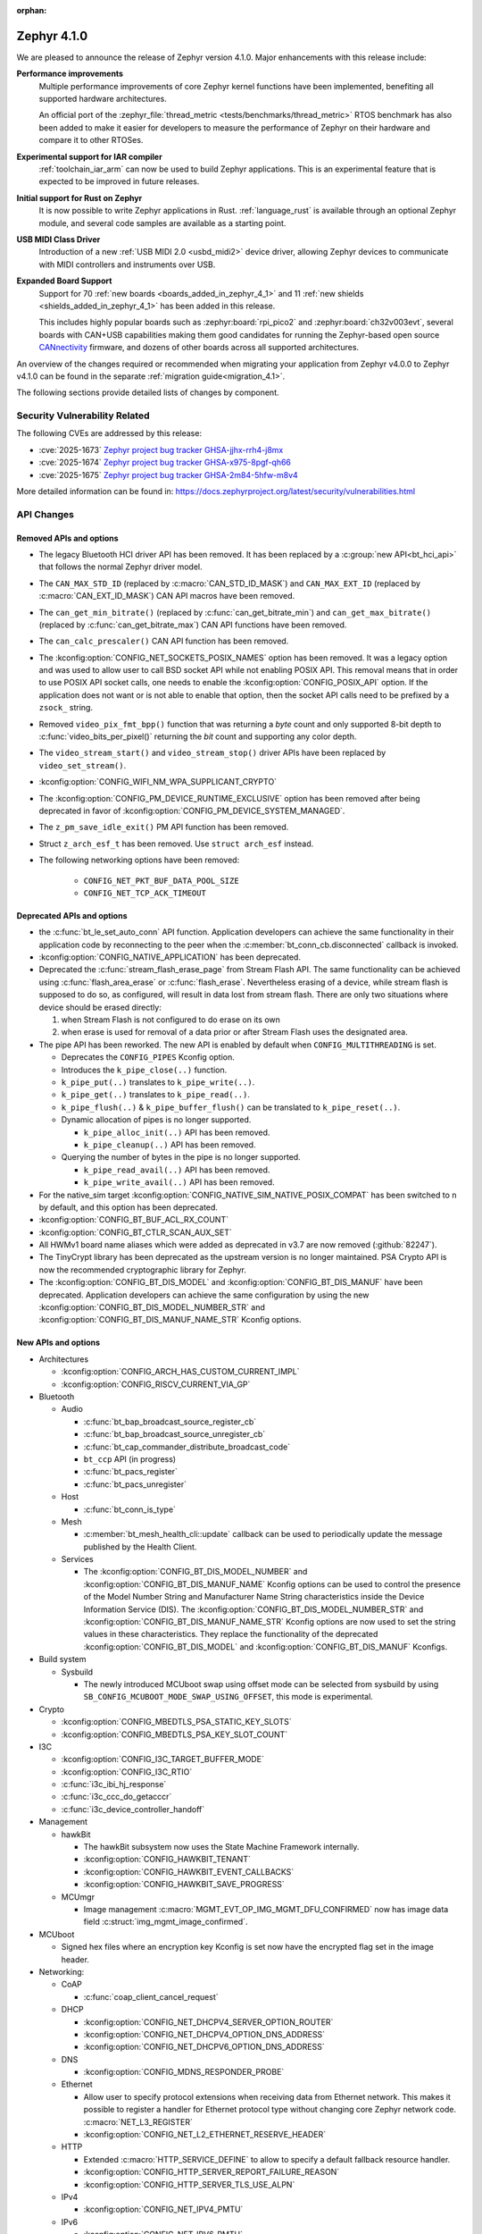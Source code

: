 :orphan:

..
  What goes here: removed/deprecated apis, new boards, new drivers, notable
  features. If you feel like something new can be useful to a user, put it
  under "Other Enhancements" in the first paragraph, if you feel like something
  is worth mentioning in the project media (release blog post, release
  livestream) put it under "Major enhancement".
..
  If you are describing a feature or functionality, consider adding it to the
  actual project documentation rather than the release notes, so that the
  information does not get lost in time.
..
  No list of bugfixes, minor changes, those are already in the git log, this is
  not a changelog.
..
  Does the entry have a link that contains the details? Just add the link, if
  you think it needs more details, put them in the content that shows up on the
  link.
..
  Are you thinking about generating this? Don't put anything at all.
..
  Does the thing require the user to change their application? Put it on the
  migration guide instead. (TODO: move the removed APIs section in the
  migration guide)

.. _zephyr_4.1:

Zephyr 4.1.0
############

We are pleased to announce the release of Zephyr version 4.1.0.
Major enhancements with this release include:

**Performance improvements**
  Multiple performance improvements of core Zephyr kernel functions have been implemented,
  benefiting all supported hardware architectures.

  An official port of the :zephyr_file:`thread_metric <tests/benchmarks/thread_metric>` RTOS
  benchmark has also been added to make it easier for developers to measure the performance of
  Zephyr on their hardware and compare it to other RTOSes.

**Experimental support for IAR compiler**
  :ref:`toolchain_iar_arm` can now be used to build Zephyr applications. This is an experimental
  feature that is expected to be improved in future releases.

**Initial support for Rust on Zephyr**
  It is now possible to write Zephyr applications in Rust. :ref:`language_rust` is available through
  an optional Zephyr module, and several code samples are available as a starting point.

**USB MIDI Class Driver**
  Introduction of a new :ref:`USB MIDI 2.0 <usbd_midi2>` device driver, allowing Zephyr devices to
  communicate with MIDI controllers and instruments over USB.

**Expanded Board Support**
  Support for 70 :ref:`new boards <boards_added_in_zephyr_4_1>` and 11
  :ref:`new shields <shields_added_in_zephyr_4_1>` has been added in this release.

  This includes highly popular boards such as :zephyr:board:`rpi_pico2` and
  :zephyr:board:`ch32v003evt`, several boards with CAN+USB capabilities making them good candidates
  for running the Zephyr-based open source `CANnectivity`_ firmware, and dozens of other boards
  across all supported architectures.

.. _CANnectivity: https://cannectivity.org/

An overview of the changes required or recommended when migrating your application from Zephyr
v4.0.0 to Zephyr v4.1.0 can be found in the separate :ref:`migration guide<migration_4.1>`.

The following sections provide detailed lists of changes by component.

Security Vulnerability Related
******************************

The following CVEs are addressed by this release:

* :cve:`2025-1673` `Zephyr project bug tracker GHSA-jjhx-rrh4-j8mx
  <https://github.com/zephyrproject-rtos/zephyr/security/advisories/GHSA-jjhx-rrh4-j8mx>`_

* :cve:`2025-1674` `Zephyr project bug tracker GHSA-x975-8pgf-qh66
  <https://github.com/zephyrproject-rtos/zephyr/security/advisories/GHSA-x975-8pgf-qh66>`_

* :cve:`2025-1675` `Zephyr project bug tracker GHSA-2m84-5hfw-m8v4
  <https://github.com/zephyrproject-rtos/zephyr/security/advisories/GHSA-2m84-5hfw-m8v4>`_

More detailed information can be found in:
https://docs.zephyrproject.org/latest/security/vulnerabilities.html

API Changes
***********

Removed APIs and options
========================

* The legacy Bluetooth HCI driver API has been removed. It has been replaced
  by a :c:group:`new API<bt_hci_api>` that follows the normal Zephyr driver
  model.

* The ``CAN_MAX_STD_ID`` (replaced by :c:macro:`CAN_STD_ID_MASK`) and
  ``CAN_MAX_EXT_ID`` (replaced by :c:macro:`CAN_EXT_ID_MASK`) CAN API macros
  have been removed.

* The ``can_get_min_bitrate()`` (replaced by :c:func:`can_get_bitrate_min`)
  and ``can_get_max_bitrate()`` (replaced by :c:func:`can_get_bitrate_max`)
  CAN API functions have been removed.

* The ``can_calc_prescaler()`` CAN API function has been removed.

* The :kconfig:option:`CONFIG_NET_SOCKETS_POSIX_NAMES` option has been
  removed.  It was a legacy option and was used to allow user to call BSD
  socket API while not enabling POSIX API.  This removal means that in order
  to use POSIX API socket calls, one needs to enable the
  :kconfig:option:`CONFIG_POSIX_API` option.  If the application does not want
  or is not able to enable that option, then the socket API calls need to be
  prefixed by a ``zsock_`` string.

* Removed ``video_pix_fmt_bpp()`` function that was returning a *byte* count
  and only supported 8-bit depth to :c:func:`video_bits_per_pixel()` returning
  the *bit* count and supporting any color depth.

* The ``video_stream_start()`` and ``video_stream_stop()`` driver APIs have been
  replaced by ``video_set_stream()``.

* :kconfig:option:`CONFIG_WIFI_NM_WPA_SUPPLICANT_CRYPTO`

* The :kconfig:option:`CONFIG_PM_DEVICE_RUNTIME_EXCLUSIVE` option has been removed
  after being deprecated in favor of :kconfig:option:`CONFIG_PM_DEVICE_SYSTEM_MANAGED`.

* The ``z_pm_save_idle_exit()`` PM API function has been removed.

* Struct ``z_arch_esf_t`` has been removed. Use ``struct arch_esf`` instead.

* The following networking options have been removed:

    * ``CONFIG_NET_PKT_BUF_DATA_POOL_SIZE``
    * ``CONFIG_NET_TCP_ACK_TIMEOUT``


Deprecated APIs and options
===========================

* the :c:func:`bt_le_set_auto_conn` API function. Application developers can achieve
  the same functionality in their application code by reconnecting to the peer when the
  :c:member:`bt_conn_cb.disconnected` callback is invoked.

* :kconfig:option:`CONFIG_NATIVE_APPLICATION` has been deprecated.

* Deprecated the :c:func:`stream_flash_erase_page` from Stream Flash API. The same functionality
  can be achieved using :c:func:`flash_area_erase` or :c:func:`flash_erase`. Nevertheless
  erasing of a device, while stream flash is supposed to do so, as configured, will result in
  data lost from stream flash. There are only two situations where device should be erased
  directly:

  1. when Stream Flash is not configured to do erase on its own
  2. when erase is used for removal of a data prior or after Stream Flash uses the designated area.

* The pipe API has been reworked.
  The new API is enabled by default when ``CONFIG_MULTITHREADING`` is set.

  * Deprecates the ``CONFIG_PIPES`` Kconfig option.
  * Introduces the ``k_pipe_close(..)`` function.
  * ``k_pipe_put(..)`` translates to ``k_pipe_write(..)``.
  * ``k_pipe_get(..)`` translates to ``k_pipe_read(..)``.
  * ``k_pipe_flush(..)`` & ``k_pipe_buffer_flush()`` can be translated to ``k_pipe_reset(..)``.

  * Dynamic allocation of pipes is no longer supported.

    - ``k_pipe_alloc_init(..)`` API has been removed.
    - ``k_pipe_cleanup(..)`` API has been removed.

  * Querying the number of bytes in the pipe is no longer supported.

    - ``k_pipe_read_avail(..)`` API has been removed.
    - ``k_pipe_write_avail(..)`` API has been removed.


* For the native_sim target :kconfig:option:`CONFIG_NATIVE_SIM_NATIVE_POSIX_COMPAT` has been
  switched to ``n`` by default, and this option has been deprecated.

* :kconfig:option:`CONFIG_BT_BUF_ACL_RX_COUNT`

* :kconfig:option:`CONFIG_BT_CTLR_SCAN_AUX_SET`

* All HWMv1 board name aliases which were added as deprecated in v3.7 are now removed
  (:github:`82247`).

* The TinyCrypt library has been deprecated as the upstream version is no longer maintained.
  PSA Crypto API is now the recommended cryptographic library for Zephyr.

* The :kconfig:option:`CONFIG_BT_DIS_MODEL` and :kconfig:option:`CONFIG_BT_DIS_MANUF` have been
  deprecated. Application developers can achieve the same configuration by using the new
  :kconfig:option:`CONFIG_BT_DIS_MODEL_NUMBER_STR` and
  :kconfig:option:`CONFIG_BT_DIS_MANUF_NAME_STR` Kconfig options.

New APIs and options
====================

..
  Link to new APIs here, in a group if you think it's necessary, no need to get
  fancy just list the link, that should contain the documentation. If you feel
  like you need to add more details, add them in the API documentation code
  instead.

* Architectures

  * :kconfig:option:`CONFIG_ARCH_HAS_CUSTOM_CURRENT_IMPL`
  * :kconfig:option:`CONFIG_RISCV_CURRENT_VIA_GP`

* Bluetooth

  * Audio

    * :c:func:`bt_bap_broadcast_source_register_cb`
    * :c:func:`bt_bap_broadcast_source_unregister_cb`
    * :c:func:`bt_cap_commander_distribute_broadcast_code`
    * ``bt_ccp`` API (in progress)
    * :c:func:`bt_pacs_register`
    * :c:func:`bt_pacs_unregister`

  * Host

    * :c:func:`bt_conn_is_type`

  * Mesh

    * :c:member:`bt_mesh_health_cli::update` callback can be used to periodically update the message
      published by the Health Client.

  * Services

    * The :kconfig:option:`CONFIG_BT_DIS_MODEL_NUMBER` and
      :kconfig:option:`CONFIG_BT_DIS_MANUF_NAME` Kconfig options can be used to control the
      presence of the Model Number String and Manufacturer Name String characteristics inside
      the Device Information Service (DIS). The :kconfig:option:`CONFIG_BT_DIS_MODEL_NUMBER_STR`
      and :kconfig:option:`CONFIG_BT_DIS_MANUF_NAME_STR` Kconfig options are now used to set the
      string values in these characteristics. They replace the functionality of the deprecated
      :kconfig:option:`CONFIG_BT_DIS_MODEL` and :kconfig:option:`CONFIG_BT_DIS_MANUF` Kconfigs.

* Build system

  * Sysbuild

    * The newly introduced MCUboot swap using offset mode can be selected from sysbuild by using
      ``SB_CONFIG_MCUBOOT_MODE_SWAP_USING_OFFSET``, this mode is experimental.

* Crypto

  * :kconfig:option:`CONFIG_MBEDTLS_PSA_STATIC_KEY_SLOTS`
  * :kconfig:option:`CONFIG_MBEDTLS_PSA_KEY_SLOT_COUNT`

* I3C

  * :kconfig:option:`CONFIG_I3C_TARGET_BUFFER_MODE`
  * :kconfig:option:`CONFIG_I3C_RTIO`
  * :c:func:`i3c_ibi_hj_response`
  * :c:func:`i3c_ccc_do_getacccr`
  * :c:func:`i3c_device_controller_handoff`

* Management

  * hawkBit

    * The hawkBit subsystem now uses the State Machine Framework internally.
    * :kconfig:option:`CONFIG_HAWKBIT_TENANT`
    * :kconfig:option:`CONFIG_HAWKBIT_EVENT_CALLBACKS`
    * :kconfig:option:`CONFIG_HAWKBIT_SAVE_PROGRESS`

  * MCUmgr

    * Image management :c:macro:`MGMT_EVT_OP_IMG_MGMT_DFU_CONFIRMED` now has image data field
      :c:struct:`img_mgmt_image_confirmed`.

* MCUboot

  * Signed hex files where an encryption key Kconfig is set now have the encrypted flag set in
    the image header.

* Networking:

  * CoAP

    * :c:func:`coap_client_cancel_request`

  * DHCP

    * :kconfig:option:`CONFIG_NET_DHCPV4_SERVER_OPTION_ROUTER`
    * :kconfig:option:`CONFIG_NET_DHCPV4_OPTION_DNS_ADDRESS`
    * :kconfig:option:`CONFIG_NET_DHCPV6_OPTION_DNS_ADDRESS`

  * DNS

    * :kconfig:option:`CONFIG_MDNS_RESPONDER_PROBE`

  * Ethernet

    * Allow user to specify protocol extensions when receiving data from Ethernet network.
      This makes it possible to register a handler for Ethernet protocol type without changing
      core Zephyr network code. :c:macro:`NET_L3_REGISTER`
    * :kconfig:option:`CONFIG_NET_L2_ETHERNET_RESERVE_HEADER`

  * HTTP

    * Extended :c:macro:`HTTP_SERVICE_DEFINE` to allow to specify a default
      fallback resource handler.
    * :kconfig:option:`CONFIG_HTTP_SERVER_REPORT_FAILURE_REASON`
    * :kconfig:option:`CONFIG_HTTP_SERVER_TLS_USE_ALPN`

  * IPv4

    * :kconfig:option:`CONFIG_NET_IPV4_PMTU`

  * IPv6

    * :kconfig:option:`CONFIG_NET_IPV6_PMTU`

  * LwM2M

    * :c:func:`lwm2m_pull_context_set_sockopt_callback`

  * MQTT-SN

    * Added Gateway Advertisement and Discovery support:

      * :c:func:`mqtt_sn_add_gw`
      * :c:func:`mqtt_sn_search`

  * OpenThread

    * :kconfig:option:`CONFIG_OPENTHREAD_WAKEUP_COORDINATOR`
    * :kconfig:option:`CONFIG_OPENTHREAD_WAKEUP_END_DEVICE`
    * :kconfig:option:`CONFIG_OPENTHREAD_PLATFORM_MESSAGE_MANAGEMENT`
    * :kconfig:option:`CONFIG_OPENTHREAD_TCAT_MULTIRADIO_CAPABILITIES`

  * Sockets

    * Added support for new socket options:

      * :c:macro:`IP_LOCAL_PORT_RANGE`
      * :c:macro:`IP_MULTICAST_IF`
      * :c:macro:`IPV6_MULTICAST_IF`
      * :c:macro:`IP_MTU`
      * :c:macro:`IPV6_MTU`

  * Other

    * :kconfig:option:`CONFIG_NET_STATISTICS_VIA_PROMETHEUS`

* Video

  * :c:func:`video_set_stream()` driver API has replaced :c:func:`video_stream_start()` and
    :c:func:`video_stream_stop()` driver APIs.

* Other

  * :kconfig:option:`CONFIG_BT_BUF_ACL_RX_COUNT_EXTRA`
  * :c:macro:`DT_ANY_INST_HAS_BOOL_STATUS_OKAY`
  * :c:struct:`led_dt_spec`
  * :kconfig:option:`CONFIG_STEP_DIR_STEPPER`

.. _boards_added_in_zephyr_4_1:

New Boards
**********
..
  You may update this list as you contribute a new board during the release cycle, in order to make
  it visible to people who might be looking at the working draft of the release notes. However, note
  that this list will be recomputed at the time of the release, so you don't *have* to update it.
  In any case, just link the board, further details go in the board description.

* Adafruit Industries, LLC

   * :zephyr:board:`adafruit_feather_m4_express` (``adafruit_feather_m4_express``)
   * :zephyr:board:`adafruit_macropad_rp2040` (``adafruit_macropad_rp2040``)
   * :zephyr:board:`adafruit_qt_py_esp32s3` (``adafruit_qt_py_esp32s3``)

* Advanced Micro Devices (AMD), Inc.

   * :zephyr:board:`acp_6_0_adsp` (``acp_6_0_adsp``)

* Analog Devices, Inc.

   * :zephyr:board:`ad_swiot1l_sl` (``ad_swiot1l_sl``)
   * :zephyr:board:`max32650evkit` (``max32650evkit``)
   * :zephyr:board:`max32650fthr` (``max32650fthr``)
   * :zephyr:board:`max32660evsys` (``max32660evsys``)
   * :zephyr:board:`max78000evkit` (``max78000evkit``)
   * :zephyr:board:`max78000fthr` (``max78000fthr``)
   * :zephyr:board:`max78002evkit` (``max78002evkit``)

* Antmicro

   * :zephyr:board:`myra_sip_baseboard` (``myra_sip_baseboard``)

* BeagleBoard.org Foundation

   * :zephyr:board:`beagley_ai` (``beagley_ai``)

* FANKE Technology Co., Ltd.

   * :zephyr:board:`fk750m1_vbt6` (``fk750m1_vbt6``)

* Google, Inc.

   * :zephyr:board:`google_icetower` (``google_icetower``)
   * :zephyr:board:`google_quincy` (``google_quincy``)

* Infineon Technologies

   * :zephyr:board:`cy8ckit_062s2_ai` (``cy8ckit_062s2_ai``)

* Khadas

   * :zephyr:board:`khadas_edge2` (``khadas_edge2``)

* Lilygo Shenzhen Xinyuan Electronic Technology Co., Ltd

   * :zephyr:board:`ttgo_t7v1_5` (``ttgo_t7v1_5``)
   * :zephyr:board:`ttgo_t8s3` (``ttgo_t8s3``)

* M5Stack

   * :zephyr:board:`m5stack_cores3` (``m5stack_cores3``)

* Makerbase Co., Ltd.

   * :zephyr:board:`mks_canable_v20` (``mks_canable_v20``)

* MediaTek Inc.

   * MT8186 (``mt8186``)
   * MT8188 (``mt8188``)
   * MT8196 (``mt8196``)

* NXP Semiconductors

   * :zephyr:board:`frdm_mcxw72` (``frdm_mcxw72``)
   * :zephyr:board:`imx91_evk` (``imx91_evk``)
   * :zephyr:board:`mcxw72_evk` (``mcxw72_evk``)
   * :zephyr:board:`mimxrt700_evk` (``mimxrt700_evk``)

* Nordic Semiconductor

   * nRF54L09 PDK (``nrf54l09pdk``)

* Norik Systems

   * :zephyr:board:`octopus_io_board` (``octopus_io_board``)
   * :zephyr:board:`octopus_som` (``octopus_som``)

* Panasonic Corporation

   * PAN B511 Evaluation Board (``panb511evb``)

* Peregrine Consultoria e Servicos

   * :zephyr:board:`sam4l_wm400_cape` (``sam4l_wm400_cape``)

* Qorvo, Inc.

   * :zephyr:board:`decawave_dwm3001cdk` (``decawave_dwm3001cdk``)

* RAKwireless Technology Limited

   * :zephyr:board:`rak3172` (``rak3172``)

* Raspberry Pi Foundation

   * :zephyr:board:`rpi_pico2` (``rpi_pico2``)

* Realtek Semiconductor Corp.

   * :zephyr:board:`rts5912_evb` (``rts5912_evb``)

* Renesas Electronics Corporation

   * :zephyr:board:`ek_ra2l1` (``ek_ra2l1``)
   * :zephyr:board:`ek_ra4l1` (``ek_ra4l1``)
   * :zephyr:board:`ek_ra4m1` (``ek_ra4m1``)
   * :zephyr:board:`fpb_ra4e1` (``fpb_ra4e1``)
   * :zephyr:board:`rzg3s_smarc` (``rzg3s_smarc``)
   * :zephyr:board:`voice_ra4e1` (``voice_ra4e1``)

* STMicroelectronics

   * :zephyr:board:`nucleo_c071rb` (``nucleo_c071rb``)
   * :zephyr:board:`nucleo_f072rb` (``nucleo_f072rb``)
   * :zephyr:board:`nucleo_h7s3l8` (``nucleo_h7s3l8``)
   * :zephyr:board:`nucleo_n657x0_q` (``nucleo_n657x0_q``)
   * :zephyr:board:`nucleo_wb07cc` (``nucleo_wb07cc``)
   * :zephyr:board:`stm32f413h_disco` (``stm32f413h_disco``)
   * :zephyr:board:`stm32n6570_dk` (``stm32n6570_dk``)

* Seeed Technology Co., Ltd

   * :zephyr:board:`xiao_esp32c6` (``xiao_esp32c6``)

* Shenzhen Fuyuansheng Electronic Technology Co., Ltd.

   * :zephyr:board:`ucan` (``ucan``)

* Silicon Laboratories

   * :zephyr:board:`siwx917_rb4338a` (``siwx917_rb4338a``)
   * :zephyr:board:`xg23_rb4210a` (``xg23_rb4210a``)
   * :zephyr:board:`xg24_ek2703a` (``xg24_ek2703a``)
   * :zephyr:board:`xg29_rb4412a` (``xg29_rb4412a``)

* Texas Instruments

   * :zephyr:board:`lp_em_cc2340r5` (``lp_em_cc2340r5``)

* Toradex AG

   * :zephyr:board:`verdin_imx8mm` (``verdin_imx8mm``)

* Waveshare Electronics

   * :zephyr:board:`rp2040_zero` (``rp2040_zero``)

* WeAct Studio

   * :zephyr:board:`mini_stm32h7b0` (``mini_stm32h7b0``)
   * :zephyr:board:`weact_stm32h5_core` (``weact_stm32h5_core``)

* WinChipHead

   * :zephyr:board:`ch32v003evt` (``ch32v003evt``)

* Würth Elektronik GmbH.

   * :zephyr:board:`we_oceanus1ev` (``we_oceanus1ev``)
   * :zephyr:board:`we_orthosie1ev` (``we_orthosie1ev``)

* Others

   * :zephyr:board:`canbardo` (``canbardo``)
   * :zephyr:board:`candlelight` (``candlelight``)
   * :zephyr:board:`candlelightfd` (``candlelightfd``)
   * :zephyr:board:`esp32c3_supermini` (``esp32c3_supermini``)
   * :zephyr:board:`promicro_nrf52840` (``promicro_nrf52840``)

.. _shields_added_in_zephyr_4_1:

New shields
============

  * :ref:`Abrobot ESP32 C3 OLED Shield <abrobot_esp32c3oled_shield>`
  * :ref:`Adafruit Adalogger Featherwing Shield <adafruit_adalogger_featherwing_shield>`
  * :ref:`Adafruit AW9523 GPIO Expander and LED Driver <adafruit_aw9523>`
  * :ref:`MikroElektronika ETH 3 Click <mikroe_eth3_click>`
  * :ref:`P3T1755DP Arduino® Shield Evaluation Board <p3t1755dp_ard_i2c_shield>`
  * :ref:`P3T1755DP Arduino® Shield Evaluation Board <p3t1755dp_ard_i3c_shield>`
  * :ref:`Digilent Pmod SD <pmod_sd>`
  * :ref:`Renesas DA14531 Pmod Board <renesas_us159_da14531evz_shield>`
  * :ref:`RTKMIPILCDB00000BE MIPI Display <rtkmipilcdb00000be>`
  * :ref:`Seeed W5500 Ethernet Shield <seeed_w5500>`
  * :ref:`ST B-CAMS-OMV-MB1683 <st_b_cams_omv_mb1683>`

New Drivers
***********
..
  Same as above for boards, this will also be recomputed at the time of the release.
  Just link the driver, further details go in the binding description

* :abbr:`ADC (Analog to Digital Converter)`

   * :dtcompatible:`adi,ad4114-adc`
   * :dtcompatible:`adi,ad7124-adc`
   * :dtcompatible:`st,stm32n6-adc`
   * :dtcompatible:`ti,ads114s06`
   * :dtcompatible:`ti,ads124s06`
   * :dtcompatible:`ti,ads124s08`
   * :dtcompatible:`ti,ads131m02`
   * :dtcompatible:`ti,tla2022`
   * :dtcompatible:`ti,tla2024`

* ARM architecture

   * :dtcompatible:`nxp,nbu`

* Audio

   * :dtcompatible:`cirrus,cs43l22`
   * :dtcompatible:`intel,adsp-mic-privacy`

* Bluetooth

   * :dtcompatible:`renesas,bt-hci-da1453x`
   * :dtcompatible:`silabs,siwx91x-bt-hci`
   * :dtcompatible:`st,hci-stm32wb0`

* Charger

   * :dtcompatible:`nxp,pf1550-charger`

* Clock control

   * :dtcompatible:`atmel,sam0-gclk`
   * :dtcompatible:`atmel,sam0-mclk`
   * :dtcompatible:`atmel,sam0-osc32kctrl`
   * :dtcompatible:`nordic,nrf-hsfll-global`
   * :dtcompatible:`nuvoton,npcm-pcc`
   * :dtcompatible:`realtek,rts5912-sccon`
   * :dtcompatible:`renesas,rz-cpg`
   * :dtcompatible:`st,stm32n6-cpu-clock-mux`
   * :dtcompatible:`st,stm32n6-hse-clock`
   * :dtcompatible:`st,stm32n6-ic-clock-mux`
   * :dtcompatible:`st,stm32n6-pll-clock`
   * :dtcompatible:`st,stm32n6-rcc`
   * :dtcompatible:`wch,ch32v00x-hse-clock`
   * :dtcompatible:`wch,ch32v00x-hsi-clock`
   * :dtcompatible:`wch,ch32v00x-pll-clock`
   * :dtcompatible:`wch,rcc`

* Comparator

   * :dtcompatible:`silabs,acmp`

* Counter

   * :dtcompatible:`adi,max32-rtc-counter`
   * :dtcompatible:`renesas,rz-gtm-counter`

* CPU

   * :dtcompatible:`wch,qingke-v2`

* :abbr:`DAC (Digital to Analog Converter)`

   * :dtcompatible:`adi,max22017-dac`
   * :dtcompatible:`renesas,ra-dac`
   * :dtcompatible:`renesas,ra-dac-global`

* :abbr:`DAI (Digital Audio Interface)`

   * :dtcompatible:`mediatek,afe`
   * :dtcompatible:`nxp,dai-micfil`

* Display

   * :dtcompatible:`ilitek,ili9806e-dsi`
   * :dtcompatible:`renesas,ra-glcdc`
   * :dtcompatible:`solomon,ssd1309fb`

* :abbr:`DMA (Direct Memory Access)`

   * :dtcompatible:`infineon,cat1-dma`
   * :dtcompatible:`nxp,sdma`
   * :dtcompatible:`silabs,ldma`
   * :dtcompatible:`silabs,siwx91x-dma`
   * :dtcompatible:`xlnx,axi-dma-1.00.a`
   * :dtcompatible:`xlnx,eth-dma`

* :abbr:`DSA (Distributed Switch Architecture)`

   * :dtcompatible:`nxp,netc-switch`

* :abbr:`EEPROM (Electrically Erasable Programmable Read-Only Memory)`

  *  :dtcompatible:`fujitsu,mb85rsxx`

* Ethernet

   * :dtcompatible:`davicom,dm8806-phy`
   * :dtcompatible:`microchip,lan9250`
   * :dtcompatible:`microchip,t1s-phy`
   * :dtcompatible:`microchip,vsc8541`
   * :dtcompatible:`renesas,ra-ethernet`
   * :dtcompatible:`sensry,sy1xx-mac`

* Firmware

   * :dtcompatible:`arm,scmi-power`

* Flash controller

   * :dtcompatible:`silabs,siwx91x-flash-controller`
   * :dtcompatible:`ti,cc23x0-flash-controller`

* :abbr:`FPGA (Field Programmable Gate Array)`

   * :dtcompatible:`lattice,ice40-fpga-base`
   * :dtcompatible:`lattice,ice40-fpga-bitbang`

* :abbr:`GPIO (General Purpose Input/Output)`

   * :dtcompatible:`adi,max22017-gpio`
   * :dtcompatible:`adi,max22190-gpio`
   * :dtcompatible:`awinic,aw9523b-gpio`
   * :dtcompatible:`ite,it8801-gpio`
   * :dtcompatible:`microchip,mec5-gpio`
   * :dtcompatible:`nordic,npm2100-gpio`
   * :dtcompatible:`nxp,pca6416`
   * :dtcompatible:`raspberrypi,rp1-gpio`
   * :dtcompatible:`realtek,rts5912-gpio`
   * :dtcompatible:`renesas,ra-gpio-mipi-header`
   * :dtcompatible:`renesas,rz-gpio`
   * :dtcompatible:`renesas,rz-gpio-int`
   * :dtcompatible:`sensry,sy1xx-gpio`
   * :dtcompatible:`silabs,siwx91x-gpio`
   * :dtcompatible:`silabs,siwx91x-gpio-port`
   * :dtcompatible:`silabs,siwx91x-gpio-uulp`
   * :dtcompatible:`st,dcmi-camera-fpu-330zh`
   * :dtcompatible:`st,mfxstm32l152`
   * :dtcompatible:`stemma-qt-connector`
   * :dtcompatible:`ti,cc23x0-gpio`
   * :dtcompatible:`wch,gpio`

* IEEE 802.15.4 HDLC RCP interface

   * :dtcompatible:`nxp,hdlc-rcp-if`
   * :dtcompatible:`uart,hdlc-rcp-if`

* :abbr:`I2C (Inter-Integrated Circuit)`

   * :dtcompatible:`nordic,nrf-twis`
   * :dtcompatible:`nxp,ii2c`
   * :dtcompatible:`ti,omap-i2c`
   * :dtcompatible:`ti,tca9544a`

* :abbr:`I3C (Improved Inter-Integrated Circuit)`

   * :dtcompatible:`snps,designware-i3c`
   * :dtcompatible:`st,stm32-i3c`

* IEEE 802.15.4

   * :dtcompatible:`nxp,mcxw-ieee802154`

* Input

   * :dtcompatible:`cypress,cy8cmbr3xxx`
   * :dtcompatible:`ite,it8801-kbd`
   * :dtcompatible:`microchip,cap12xx`
   * :dtcompatible:`nintendo,nunchuk`

* Interrupt controller

   * :dtcompatible:`renesas,rz-ext-irq`
   * :dtcompatible:`wch,pfic`

* Mailbox

   * :dtcompatible:`linaro,ivshmem-mbox`
   * :dtcompatible:`ti,omap-mailbox`

* :abbr:`MDIO (Management Data Input/Output)`

   * :dtcompatible:`microchip,lan865x-mdio`
   * :dtcompatible:`renesas,ra-mdio`
   * :dtcompatible:`sensry,sy1xx-mdio`

* Memory controller

   * :dtcompatible:`renesas,ra-sdram`

* :abbr:`MFD (Multi-Function Device)`

   * :dtcompatible:`adi,max22017`
   * :dtcompatible:`awinic,aw9523b`
   * :dtcompatible:`ite,it8801-altctrl`
   * :dtcompatible:`ite,it8801-mfd`
   * :dtcompatible:`ite,it8801-mfd-map`
   * :dtcompatible:`maxim,ds3231-mfd`
   * :dtcompatible:`nordic,npm2100`
   * :dtcompatible:`nxp,pf1550`

* :abbr:`MIPI DSI (Mobile Industry Processor Interface Display Serial Interface)`

   * :dtcompatible:`renesas,ra-mipi-dsi`

* Miscellaneous

   * :dtcompatible:`nordic,nrf-bicr`
   * :dtcompatible:`nordic,nrf-ppib`
   * :dtcompatible:`renesas,ra-external-interrupt`

* :abbr:`MMU / MPU (Memory Management Unit / Memory Protection Unit)`

   * :dtcompatible:`nxp,sysmpu`

* :abbr:`MTD (Memory Technology Device)`

   * :dtcompatible:`nxp,s32-qspi-hyperflash`
   * :dtcompatible:`nxp,xspi-mx25um51345g`
   * :dtcompatible:`ti,cc23x0-ccfg-flash`

* Networking

   * :dtcompatible:`silabs,series2-radio`

* :abbr:`PCIe (Peripheral Component Interconnect Express)`

   * :dtcompatible:`brcm,brcmstb-pcie`

* PHY

   * :dtcompatible:`renesas,ra-usbphyc`
   * :dtcompatible:`st,stm32u5-otghs-phy`

* Pin control

   * :dtcompatible:`realtek,rts5912-pinctrl`
   * :dtcompatible:`renesas,rzg-pinctrl`
   * :dtcompatible:`sensry,sy1xx-pinctrl`
   * :dtcompatible:`silabs,dbus-pinctrl`
   * :dtcompatible:`silabs,siwx91x-pinctrl`
   * :dtcompatible:`ti,cc23x0-pinctrl`
   * :dtcompatible:`wch,afio`

* :abbr:`PWM (Pulse Width Modulation)`

   * :dtcompatible:`atmel,sam0-tc-pwm`
   * :dtcompatible:`ite,it8801-pwm`
   * :dtcompatible:`renesas,rz-gpt-pwm`
   * :dtcompatible:`zephyr,fake-pwm`

* Quad SPI

   * :dtcompatible:`nxp,s32-qspi-sfp-frad`
   * :dtcompatible:`nxp,s32-qspi-sfp-mdad`

* Regulator

   * :dtcompatible:`nordic,npm2100-regulator`
   * :dtcompatible:`nxp,pf1550-regulator`

* :abbr:`RNG (Random Number Generator)`

   * :dtcompatible:`nordic,nrf-cracen-ctrdrbg`
   * :dtcompatible:`nxp,ele-trng`
   * :dtcompatible:`renesas,ra-sce5-rng`
   * :dtcompatible:`renesas,ra-sce7-rng`
   * :dtcompatible:`renesas,ra-sce9-rng`
   * :dtcompatible:`renesas,ra-trng`
   * :dtcompatible:`sensry,sy1xx-trng`
   * :dtcompatible:`silabs,siwx91x-rng`
   * :dtcompatible:`st,stm32-rng-noirq`

* :abbr:`RTC (Real Time Clock)`

   * :dtcompatible:`epson,rx8130ce-rtc`
   * :dtcompatible:`maxim,ds1337`
   * :dtcompatible:`maxim,ds3231-rtc`
   * :dtcompatible:`microcrystal,rv8803`
   * :dtcompatible:`ti,bq32002`

* SDHC

   * :dtcompatible:`renesas,ra-sdhc`

* Sensors

   * :dtcompatible:`adi,adxl366`
   * :dtcompatible:`hc-sr04`
   * :dtcompatible:`invensense,icm42370p`
   * :dtcompatible:`invensense,icm42670s`
   * :dtcompatible:`invensense,icp101xx`
   * :dtcompatible:`maxim,ds3231-sensor`
   * :dtcompatible:`melexis,mlx90394`
   * :dtcompatible:`nordic,npm2100-vbat`
   * :dtcompatible:`phosense,xbr818`
   * :dtcompatible:`renesas,hs400x`
   * :dtcompatible:`sensirion,scd40`
   * :dtcompatible:`sensirion,scd41`
   * :dtcompatible:`sensirion,sts4x`
   * :dtcompatible:`st,lis2duxs12`
   * :dtcompatible:`st,lsm6dsv16x`
   * :dtcompatible:`ti,tmag3001`
   * :dtcompatible:`ti,tmp435`
   * :dtcompatible:`we,wsen-pads-2511020213301`
   * :dtcompatible:`we,wsen-pdus-25131308XXXXX`
   * :dtcompatible:`we,wsen-tids-2521020222501`

* Serial controller

   * :dtcompatible:`microchip,mec5-uart`
   * :dtcompatible:`realtek,rts5912-uart`
   * :dtcompatible:`renesas,rz-scif-uart`
   * :dtcompatible:`silabs,eusart-uart`
   * :dtcompatible:`silabs,usart-uart`
   * :dtcompatible:`ti,cc23x0-uart`
   * :dtcompatible:`wch,usart`

* :abbr:`SPI (Serial Peripheral Interface)`

   * :dtcompatible:`ite,it8xxx2-spi`
   * :dtcompatible:`nxp,lpspi`
   * :dtcompatible:`nxp,xspi`
   * :dtcompatible:`renesas,ra-spi`

* Stepper

   * :dtcompatible:`adi,tmc2209`
   * :dtcompatible:`ti,drv8424`

* :abbr:`TCPC (USB Type-C Port Controller)`

   * :dtcompatible:`richtek,rt1715`

* Timer

   * :dtcompatible:`mediatek,ostimer64`
   * :dtcompatible:`realtek,rts5912-rtmr`
   * :dtcompatible:`realtek,rts5912-slwtimer`
   * :dtcompatible:`renesas,rz-gpt`
   * :dtcompatible:`renesas,rz-gtm`
   * :dtcompatible:`riscv,machine-timer`
   * :dtcompatible:`ti,cc23x0-systim-timer`
   * :dtcompatible:`wch,systick`

* USB

   * :dtcompatible:`ambiq,usb`
   * :dtcompatible:`renesas,ra-udc`
   * :dtcompatible:`renesas,ra-usbfs`
   * :dtcompatible:`renesas,ra-usbhs`
   * :dtcompatible:`zephyr,midi2-device`

* Video

   * :dtcompatible:`zephyr,video-emul-imager`
   * :dtcompatible:`zephyr,video-emul-rx`

* Watchdog

   * :dtcompatible:`atmel,sam4l-watchdog`
   * :dtcompatible:`nordic,npm2100-wdt`
   * :dtcompatible:`nxp,rtwdog`

* Wi-Fi

   * :dtcompatible:`infineon,airoc-wifi`
   * :dtcompatible:`silabs,siwx91x-wifi`

New Samples
***********

..
  Same as above for boards and drivers, this will also be recomputed at the time of the release.
 Just link the sample, further details go in the sample documentation itself.

* :zephyr:code-sample:`6dof_motion_drdy`
* :zephyr:code-sample:`ble_cs`
* :zephyr:code-sample:`bluetooth_ccp_call_control_client`
* :zephyr:code-sample:`bluetooth_ccp_call_control_server`
* :zephyr:code-sample:`coresight_stm_sample`
* :zephyr:code-sample:`usb-dfu`
* :zephyr:code-sample:`i2c-rtio-loopback`
* :zephyr:code-sample:`lvgl-screen-transparency`
* :zephyr:code-sample:`mctp_endpoint_sample`
* :zephyr:code-sample:`mctp_host_sample`
* :zephyr:code-sample:`openthread-shell`
* :zephyr:code-sample:`ot-coap`
* :zephyr:code-sample:`rtc`
* :zephyr:code-sample:`sensor_batch_processing`
* :zephyr:code-sample:`sensor_clock`
* :zephyr:code-sample:`stream_fifo`
* :zephyr:code-sample:`tdk_apex`
* :zephyr:code-sample:`tmc50xx`
* :zephyr:code-sample:`uart`
* :zephyr:code-sample:`usb-midi2-device`
* :zephyr:code-sample:`usb-cdc-acm-console`
* :zephyr:code-sample:`webusb`

Other notable changes
*********************

..
  Any more descriptive subsystem or driver changes. Do you really want to write
  a paragraph or is it enough to link to the api/driver/Kconfig/board page above?

* A header file has been introduced to allocate ID ranges for persistent keys in the PSA Crypto API.
  It defines the ID ranges allocated to different users of the API (application, subsystems...).
  Users of the API must now use this header file to construct persistent key IDs.
  See :zephyr_file:`include/zephyr/psa/key_ids.h` for more information. (:github:`85581`)

* Space-separated lists support has been removed from Twister configuration
  files. This feature was deprecated a long time ago. Projects that do still use
  them can use the :zephyr_file:`scripts/utils/twister_to_list.py` script to
  automatically migrate Twister configuration files.

* Test case names for Ztest now include the Ztest suite name, meaning the resulting identifier has
  three sections and looks like: ``<test_scenario_name>.<ztest_suite_name>.<ztest_name>``.
  These extended identifiers are used in log output, twister.json and testplan.json,
  as well as for ``--sub-test`` command line parameters.

* The ``--no-detailed-test-id`` command line option can be used to shorten the test case name
  by excluding the test scenario name prefix which is the same as the parent test suite id.

* Added support for HTTP PUT/PATCH/DELETE methods for HTTP server dynamic resources.

* Driver API structures are now available through iterable sections and a new
  :c:macro:`DEVICE_API_IS` macro has been introduced to allow to check if a device supports a
  given API. Many shell commands now use this to provide "smarter" auto-completion and only list
  compatible devices when they expect a device argument.

* Zephyr's :ref:`interactive board catalog <boards>` has been extended to allow searching for boards
  based on supported hardware features. A new :rst:dir:`zephyr:board-supported-hw` Sphinx directive
  can now be used in boards' documentation pages to automatically include a list of the hardware
  features supported by a board, and many boards have already adopted this new feature in their
  documentation.
